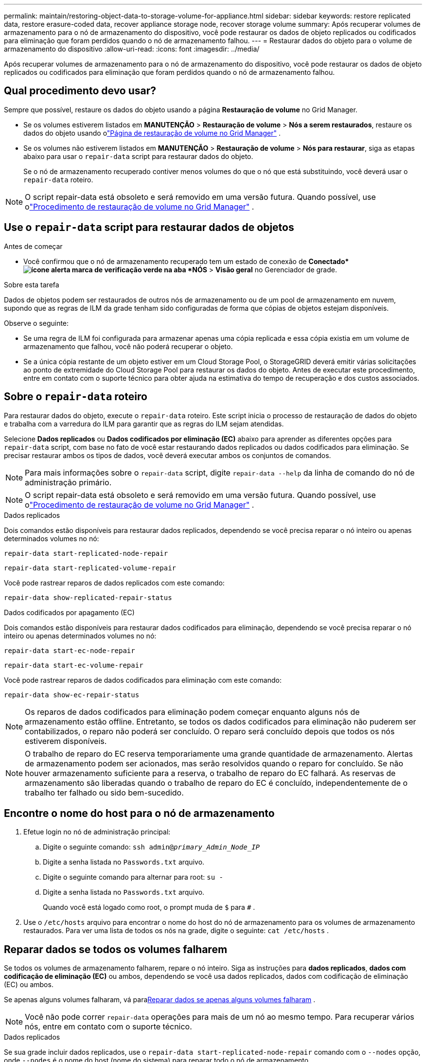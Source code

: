 ---
permalink: maintain/restoring-object-data-to-storage-volume-for-appliance.html 
sidebar: sidebar 
keywords: restore replicated data, restore erasure-coded data, recover appliance storage node, recover storage volume 
summary: Após recuperar volumes de armazenamento para o nó de armazenamento do dispositivo, você pode restaurar os dados de objeto replicados ou codificados para eliminação que foram perdidos quando o nó de armazenamento falhou. 
---
= Restaurar dados do objeto para o volume de armazenamento do dispositivo
:allow-uri-read: 
:icons: font
:imagesdir: ../media/


[role="lead"]
Após recuperar volumes de armazenamento para o nó de armazenamento do dispositivo, você pode restaurar os dados de objeto replicados ou codificados para eliminação que foram perdidos quando o nó de armazenamento falhou.



== Qual procedimento devo usar?

Sempre que possível, restaure os dados do objeto usando a página *Restauração de volume* no Grid Manager.

* Se os volumes estiverem listados em *MANUTENÇÃO* > *Restauração de volume* > *Nós a serem restaurados*, restaure os dados do objeto usando olink:../maintain/restoring-volume.html["Página de restauração de volume no Grid Manager"] .
* Se os volumes não estiverem listados em *MANUTENÇÃO* > *Restauração de volume* > *Nós para restaurar*, siga as etapas abaixo para usar o `repair-data` script para restaurar dados do objeto.
+
Se o nó de armazenamento recuperado contiver menos volumes do que o nó que está substituindo, você deverá usar o `repair-data` roteiro.




NOTE: O script repair-data está obsoleto e será removido em uma versão futura.  Quando possível, use olink:../maintain/restoring-volume.html["Procedimento de restauração de volume no Grid Manager"] .



== Use o `repair-data` script para restaurar dados de objetos

.Antes de começar
* Você confirmou que o nó de armazenamento recuperado tem um estado de conexão de *Conectado*image:../media/icon_alert_green_checkmark.png["ícone alerta marca de verificação verde"] na aba *NÓS* > *Visão geral* no Gerenciador de grade.


.Sobre esta tarefa
Dados de objetos podem ser restaurados de outros nós de armazenamento ou de um pool de armazenamento em nuvem, supondo que as regras de ILM da grade tenham sido configuradas de forma que cópias de objetos estejam disponíveis.

Observe o seguinte:

* Se uma regra de ILM foi configurada para armazenar apenas uma cópia replicada e essa cópia existia em um volume de armazenamento que falhou, você não poderá recuperar o objeto.
* Se a única cópia restante de um objeto estiver em um Cloud Storage Pool, o StorageGRID deverá emitir várias solicitações ao ponto de extremidade do Cloud Storage Pool para restaurar os dados do objeto.  Antes de executar este procedimento, entre em contato com o suporte técnico para obter ajuda na estimativa do tempo de recuperação e dos custos associados.




== Sobre o `repair-data` roteiro

Para restaurar dados do objeto, execute o `repair-data` roteiro.  Este script inicia o processo de restauração de dados do objeto e trabalha com a varredura do ILM para garantir que as regras do ILM sejam atendidas.

Selecione *Dados replicados* ou *Dados codificados por eliminação (EC)* abaixo para aprender as diferentes opções para `repair-data` script, com base no fato de você estar restaurando dados replicados ou dados codificados para eliminação.  Se precisar restaurar ambos os tipos de dados, você deverá executar ambos os conjuntos de comandos.


NOTE: Para mais informações sobre o `repair-data` script, digite `repair-data --help` da linha de comando do nó de administração primário.


NOTE: O script repair-data está obsoleto e será removido em uma versão futura.  Quando possível, use olink:../maintain/restoring-volume.html["Procedimento de restauração de volume no Grid Manager"] .

[role="tabbed-block"]
====
.Dados replicados
--
Dois comandos estão disponíveis para restaurar dados replicados, dependendo se você precisa reparar o nó inteiro ou apenas determinados volumes no nó:

`repair-data start-replicated-node-repair`

`repair-data start-replicated-volume-repair`

Você pode rastrear reparos de dados replicados com este comando:

`repair-data show-replicated-repair-status`

--
.Dados codificados por apagamento (EC)
--
Dois comandos estão disponíveis para restaurar dados codificados para eliminação, dependendo se você precisa reparar o nó inteiro ou apenas determinados volumes no nó:

`repair-data start-ec-node-repair`

`repair-data start-ec-volume-repair`

Você pode rastrear reparos de dados codificados para eliminação com este comando:

`repair-data show-ec-repair-status`


NOTE: Os reparos de dados codificados para eliminação podem começar enquanto alguns nós de armazenamento estão offline.  Entretanto, se todos os dados codificados para eliminação não puderem ser contabilizados, o reparo não poderá ser concluído.  O reparo será concluído depois que todos os nós estiverem disponíveis.


NOTE: O trabalho de reparo do EC reserva temporariamente uma grande quantidade de armazenamento.  Alertas de armazenamento podem ser acionados, mas serão resolvidos quando o reparo for concluído.  Se não houver armazenamento suficiente para a reserva, o trabalho de reparo do EC falhará.  As reservas de armazenamento são liberadas quando o trabalho de reparo do EC é concluído, independentemente de o trabalho ter falhado ou sido bem-sucedido.

--
====


== Encontre o nome do host para o nó de armazenamento

. Efetue login no nó de administração principal:
+
.. Digite o seguinte comando: `ssh admin@_primary_Admin_Node_IP_`
.. Digite a senha listada no `Passwords.txt` arquivo.
.. Digite o seguinte comando para alternar para root: `su -`
.. Digite a senha listada no `Passwords.txt` arquivo.
+
Quando você está logado como root, o prompt muda de `$` para `#` .



. Use o `/etc/hosts` arquivo para encontrar o nome do host do nó de armazenamento para os volumes de armazenamento restaurados.  Para ver uma lista de todos os nós na grade, digite o seguinte: `cat /etc/hosts` .




== Reparar dados se todos os volumes falharem

Se todos os volumes de armazenamento falharem, repare o nó inteiro.  Siga as instruções para *dados replicados*, *dados com codificação de eliminação (EC)* ou ambos, dependendo se você usa dados replicados, dados com codificação de eliminação (EC) ou ambos.

Se apenas alguns volumes falharam, vá para<<Reparar dados se apenas alguns volumes falharam>> .


NOTE: Você não pode correr `repair-data` operações para mais de um nó ao mesmo tempo.  Para recuperar vários nós, entre em contato com o suporte técnico.

[role="tabbed-block"]
====
.Dados replicados
--
Se sua grade incluir dados replicados, use o `repair-data start-replicated-node-repair` comando com o `--nodes` opção, onde `--nodes` é o nome do host (nome do sistema) para reparar todo o nó de armazenamento.

Este comando repara os dados replicados em um nó de armazenamento chamado SG-DC-SN3:

`repair-data start-replicated-node-repair --nodes SG-DC-SN3`


NOTE: Conforme os dados do objeto são restaurados, o alerta *Objetos Perdidos* é acionado se o sistema StorageGRID não conseguir localizar os dados do objeto replicados. Alertas podem ser disparados em nós de armazenamento em todo o sistema. Você deve determinar a causa da perda e se a recuperação é possível. Ver link:../troubleshoot/investigating-lost-objects.html["Investigar objetos perdidos"] .

--
.Dados codificados por apagamento (EC)
--
Se sua grade contiver dados codificados por eliminação, use o `repair-data start-ec-node-repair` comando com o `--nodes` opção, onde `--nodes` é o nome do host (nome do sistema) para reparar todo o nó de armazenamento.

Este comando repara os dados codificados para eliminação em um nó de armazenamento chamado SG-DC-SN3:

`repair-data start-ec-node-repair --nodes SG-DC-SN3`

A operação retorna um valor único `repair ID` que identifica isso `repair_data` operação.  Use isto `repair ID` para acompanhar o progresso e o resultado do `repair_data` operação.  Nenhum outro feedback é retornado quando o processo de recuperação é concluído.

Os reparos de dados codificados para eliminação podem começar enquanto alguns nós de armazenamento estão offline.  O reparo será concluído depois que todos os nós estiverem disponíveis.

--
====


== Reparar dados se apenas alguns volumes falharam

Se apenas alguns volumes falharam, repare os volumes afetados.  Siga as instruções para *dados replicados*, *dados com codificação de eliminação (EC)* ou ambos, dependendo se você usa dados replicados, dados com codificação de eliminação (EC) ou ambos.

Se todos os volumes falharam, vá para<<Reparar dados se todos os volumes falharem>> .

Insira os IDs de volume em hexadecimal.  Por exemplo, `0000` é o primeiro volume e `000F` é o décimo sexto volume.  Você pode especificar um volume, um intervalo de volumes ou vários volumes que não estejam em uma sequência.

Todos os volumes devem estar no mesmo nó de armazenamento.  Se precisar restaurar volumes para mais de um nó de armazenamento, entre em contato com o suporte técnico.

[role="tabbed-block"]
====
.Dados replicados
--
Se sua grade contiver dados replicados, use o `start-replicated-volume-repair` comando com o `--nodes` opção para identificar o nó (onde `--nodes` é o nome do host do nó).  Em seguida, adicione o `--volumes` ou `--volume-range` opção, conforme mostrado nos exemplos a seguir.

*Volume único*: Este comando restaura dados replicados para o volume `0002` em um nó de armazenamento chamado SG-DC-SN3:

`repair-data start-replicated-volume-repair --nodes SG-DC-SN3 --volumes 0002`

*Intervalo de volumes*: Este comando restaura dados replicados para todos os volumes no intervalo `0003` para `0009` em um nó de armazenamento chamado SG-DC-SN3:

`repair-data start-replicated-volume-repair --nodes SG-DC-SN3 --volume-range 0003,0009`

*Vários volumes não em sequência*: Este comando restaura dados replicados para volumes `0001` , `0005` , e `0008` em um nó de armazenamento chamado SG-DC-SN3:

`repair-data start-replicated-volume-repair --nodes SG-DC-SN3 --volumes 0001,0005,0008`


NOTE: Conforme os dados do objeto são restaurados, o alerta *Objetos Perdidos* é acionado se o sistema StorageGRID não conseguir localizar os dados do objeto replicados. Alertas podem ser disparados em nós de armazenamento em todo o sistema. Observe a descrição do alerta e as ações recomendadas para determinar a causa da perda e se a recuperação é possível.

--
.Dados codificados por apagamento (EC)
--
Se sua grade contiver dados codificados por eliminação, use o `start-ec-volume-repair` comando com o `--nodes` opção para identificar o nó (onde `--nodes` é o nome do host do nó).  Em seguida, adicione o `--volumes` ou `--volume-range` opção, conforme mostrado nos exemplos a seguir.

*Volume único*: Este comando restaura dados codificados para eliminação no volume `0007` em um nó de armazenamento chamado SG-DC-SN3:

`repair-data start-ec-volume-repair --nodes SG-DC-SN3 --volumes 0007`

*Intervalo de volumes*: Este comando restaura dados codificados por eliminação para todos os volumes no intervalo `0004` para `0006` em um nó de armazenamento chamado SG-DC-SN3:

`repair-data start-ec-volume-repair --nodes SG-DC-SN3 --volume-range 0004,0006`

*Vários volumes não em sequência*: Este comando restaura dados codificados por eliminação para volumes `000A` , `000C` , e `000E` em um nó de armazenamento chamado SG-DC-SN3:

`repair-data start-ec-volume-repair --nodes SG-DC-SN3 --volumes 000A,000C,000E`

O `repair-data` operação retorna um único `repair ID` que identifica isso `repair_data` operação.  Use isto `repair ID` para acompanhar o progresso e o resultado do `repair_data` operação.  Nenhum outro feedback é retornado quando o processo de recuperação é concluído.


NOTE: Os reparos de dados codificados para eliminação podem começar enquanto alguns nós de armazenamento estão offline.  O reparo será concluído depois que todos os nós estiverem disponíveis.

--
====


== Reparos de monitores

Monitore o status dos trabalhos de reparo, com base no uso de *dados replicados*, *dados codificados para eliminação (EC)* ou ambos.

Você também pode monitorar o status dos trabalhos de restauração de volume em andamento e visualizar um histórico dos trabalhos de restauração concluídos emlink:../maintain/restoring-volume.html["Gerenciador de grade"] .

[role="tabbed-block"]
====
.Dados replicados
--
* Para obter uma porcentagem estimada de conclusão do reparo replicado, adicione o `show-replicated-repair-status` opção para o comando repair-data.
+
`repair-data show-replicated-repair-status`

* Para determinar se os reparos foram concluídos:
+
.. Selecione *NÓS* > *_Nó de armazenamento sendo reparado_* > *ILM*.
.. Revise os atributos na seção Avaliação.  Quando os reparos estiverem concluídos, o atributo *Aguardando - Todos* indica 0 objetos.


* Para monitorar o reparo com mais detalhes:
+
.. Selecione *SUPORTE* > *Ferramentas* > *Topologia de grade*.
.. Selecione *_grid_* > *_Nó de armazenamento sendo reparado_* > *LDR* > *Armazenamento de dados*.
.. Use uma combinação dos seguintes atributos para determinar, da melhor forma possível, se os reparos replicados estão completos.
+

NOTE: Inconsistências no Cassandra podem estar presentes, e reparos com falha não são rastreados.

+
*** *Reparos Tentados (XRPA)*: Use este atributo para rastrear o progresso de reparos replicados.  Este atributo aumenta cada vez que um nó de armazenamento tenta reparar um objeto de alto risco.  Quando esse atributo não aumenta por um período maior que o período de verificação atual (fornecido pelo atributo *Período de verificação -- Estimado*), significa que a verificação do ILM não encontrou objetos de alto risco que precisem ser reparados em nenhum nó.
+

NOTE: Objetos de alto risco são objetos que correm o risco de serem completamente perdidos.  Isso não inclui objetos que não satisfazem sua configuração de ILM.

*** *Período de verificação — estimado (XSCM)*: use este atributo para estimar quando uma alteração de política será aplicada a objetos ingeridos anteriormente.  Se o atributo *Reparos Tentados* não aumentar por um período maior que o período de verificação atual, é provável que reparos replicados sejam feitos.  Observe que o período de verificação pode mudar.  O atributo *Período de varredura -- Estimado (XSCM)* se aplica a toda a grade e é o máximo de todos os períodos de varredura de nós.  Você pode consultar o histórico do atributo *Período de verificação -- Estimado* da grade para determinar um período de tempo apropriado.






--
.Dados codificados por apagamento (EC)
--
Para monitorar o reparo de dados codificados para eliminação e tentar novamente quaisquer solicitações que possam ter falhado:

. Determinar o status dos reparos de dados codificados por eliminação:
+
** Selecione *SUPORTE* > *Ferramentas* > *Métricas* para visualizar o tempo estimado para conclusão e a porcentagem de conclusão do trabalho atual. Em seguida, selecione *Visão geral do EC* na seção Grafana. Veja os painéis *Tempo estimado para conclusão do trabalho do Grid EC* e *Porcentagem concluída do trabalho do Grid EC*.
** Use este comando para ver o status de um determinado `repair-data` operação:
+
`repair-data show-ec-repair-status --repair-id repair ID`

** Use este comando para listar todos os reparos:
+
`repair-data show-ec-repair-status`

+
A saída lista informações, incluindo `repair ID` , para todos os reparos anteriores e atuais.



. Se a saída mostrar que a operação de reparo falhou, use o `--repair-id` opção de tentar o reparo novamente.
+
Este comando tenta novamente um reparo de nó com falha, usando o ID de reparo 6949309319275667690:

+
`repair-data start-ec-node-repair --repair-id 6949309319275667690`

+
Este comando tenta novamente um reparo de volume com falha, usando o ID de reparo 6949309319275667690:

+
`repair-data start-ec-volume-repair --repair-id 6949309319275667690`



--
====